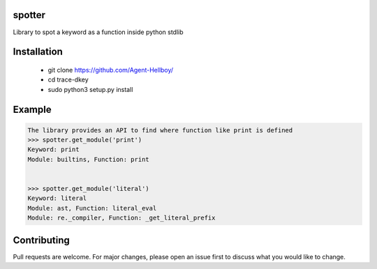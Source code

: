 spotter
=======

Library to spot a keyword as a function inside python stdlib


Installation
============
 
   - git clone https://github.com/Agent-Hellboy/
   - cd trace-dkey 
   - sudo python3 setup.py install 

Example
=======

.. code:: py

      The library provides an API to find where function like print is defined 
      >>> spotter.get_module('print')
      Keyword: print
      Module: builtins, Function: print


      >>> spotter.get_module('literal')
      Keyword: literal
      Module: ast, Function: literal_eval
      Module: re._compiler, Function: _get_literal_prefix


Contributing
============

Pull requests are welcome. For major changes, please open an issue first
to discuss what you would like to change.
